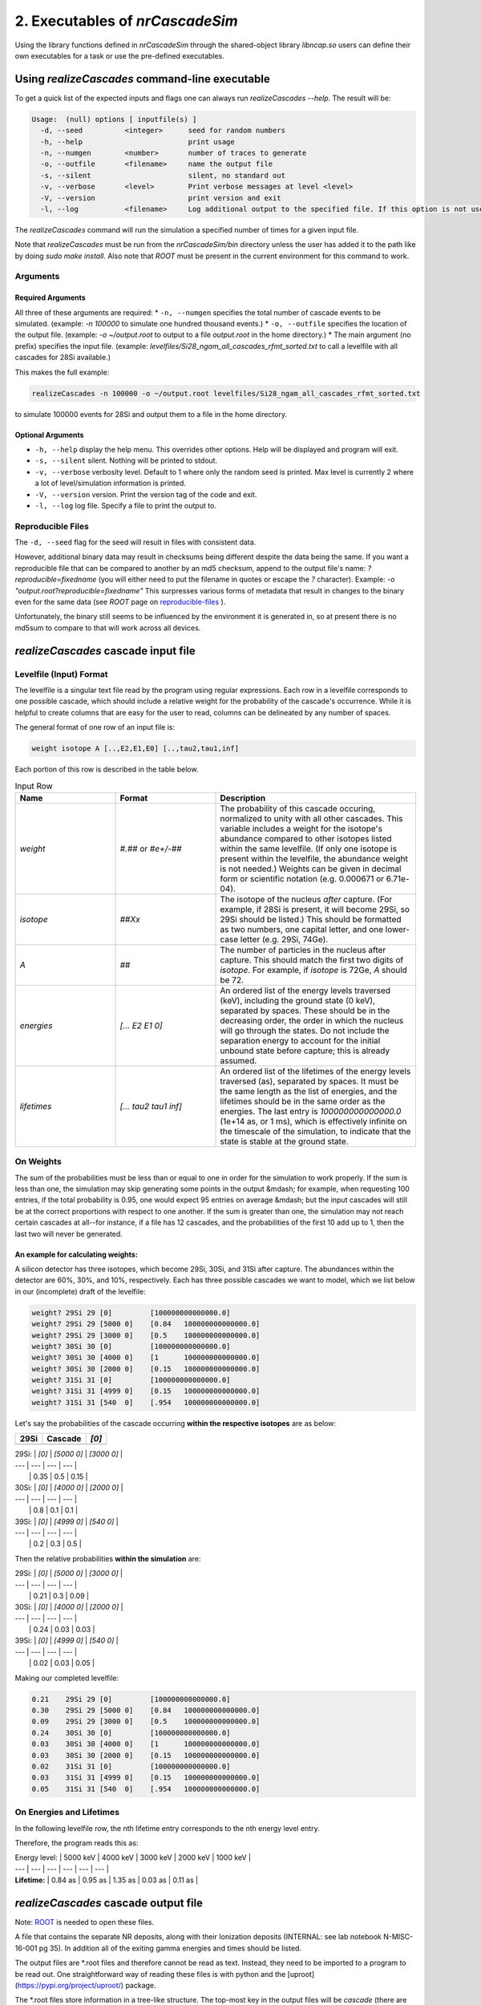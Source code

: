 ========================================
2. Executables of *nrCascadeSim*
========================================

Using the library functions defined in *nrCascadeSim* through the shared-object library
`libncap.so` users can define their own executables for a task or use the pre-defined executables.


----------------------------------------------
Using *realizeCascades* command-line executable 
----------------------------------------------

To get a quick list of the expected inputs and flags one can always run `realizeCascades --help`.
The result will be:

.. code-block:: bash 

  Usage:  (null) options [ inputfile(s) ]
    -d, --seed          <integer>      seed for random numbers 
    -h, --help                         print usage 
    -n, --numgen        <number>       number of traces to generate 
    -o, --outfile       <filename>     name the output file 
    -s, --silent                       silent, no standard out 
    -v, --verbose       <level>        Print verbose messages at level <level>
    -V, --version                      print version and exit
    -l, --log           <filename>     Log additional output to the specified file. If this option is not used, no logging will occur.


The `realizeCascades` command will run the simulation a specified number of times for a given
input file.  

Note that `realizeCascades` must be run from the `nrCascadeSim/bin` directory unless the user has
added it to the path like by doing `sudo make install`.  Also note that `ROOT` must be present in
the current environment for this command to work.

^^^^^^^^^
Arguments
^^^^^^^^^

""""""""""""""""""
Required Arguments
""""""""""""""""""

All three of these arguments are required:
* ``-n, --numgen`` specifies the total number of cascade events to be simulated. (example: `-n 100000` to simulate one hundred thousand events.)
* ``-o, --outfile`` specifies the location of the output file. (example: `-o ~/output.root` to output to a file `output.root` in the home directory.)
* The main argument (no prefix) specifies the input file. (example: `levelfiles/Si28_ngam_all_cascades_rfmt_sorted.txt` to call a levelfile with all cascades for 28Si available.)

This makes the full example:

.. code-block:: bash 

  realizeCascades -n 100000 -o ~/output.root levelfiles/Si28_ngam_all_cascades_rfmt_sorted.txt


to simulate 100000 events for 28Si and output them to a file in the home directory.

""""""""""""""""""
Optional Arguments
""""""""""""""""""

* ``-h, --help`` display the help menu. This overrides other options. Help will be displayed and program will exit. 
* ``-s, --silent`` silent. Nothing will be printed to stdout.
* ``-v, --verbose`` verbosity level. Default to 1 where only the random seed is printed. Max level is currently 2 where a lot of level/simulation information is printed.
* ``-V, --version`` version. Print the version tag of the code and exit.  
* ``-l, --log`` log file. Specify a file to print the output to.  


^^^^^^^^^^^^^^^^^^
Reproducible Files
^^^^^^^^^^^^^^^^^^

The ``-d, --seed`` flag for the seed will result in files with consistent data. 

However, additional binary data may result in checksums being different despite the data being the
same.  If you want a reproducible file that can be compared to another by an md5 checksum, append
to the output file's name:  `?reproducible=fixedname`  (you will either need to put the filename
in quotes or escape the `?` character).  Example: `-o "output.root?reproducible=fixedname"`  This
surpresses various forms of metadata that result in changes to the binary even for the same data
(see `ROOT` page on reproducible-files_ ).

.. _reproducible-files: https://root.cern.ch/doc/master/classTFile.html#ad0377adf2f3d88da1a1f77256a140d60 

Unfortunately, the binary still seems to be influenced by the environment it is generated in,
so at present there is no md5sum to compare to that will work across all devices.

-------------------------------------
*realizeCascades* cascade input file 
-------------------------------------

^^^^^^^^^^^^^^^^^^^^^^^^
Levelfile (Input) Format
^^^^^^^^^^^^^^^^^^^^^^^^

The levelfile is a singular text file read by the program using regular expressions.  Each row in
a levelfile corresponds to one possible cascade, which should include a relative weight for the
probability of the cascade's occurrence.  While it is helpful to create columns that are easy for
the user to read, columns can be delineated by any number of spaces.

The general format of one row of an input file is:

.. code-block:: bash
   
   weight isotope A [..,E2,E1,E0] [..,tau2,tau1,inf]

Each portion of this row is described in the table below.

.. list-table:: Input Row 
   :widths: 25 25 50
   :header-rows: 1

   * - Name
     - Format
     - Description
   * - `weight`
     - `#.##` or `#e+/-##`
     - The probability of this cascade occuring, normalized to unity with all other cascades. This variable includes a weight for the isotope's abundance compared to other isotopes listed within the same levelfile. (If only one isotope is present within the levelfile, the abundance weight is not needed.) Weights can be given in decimal form or scientific notation (e.g. 0.000671 or 6.71e-04). 
   * - `isotope`
     - `##Xx`
     - The isotope of the nucleus *after* capture. (For example, if 28Si is present, it will become 29Si, so 29Si should be listed.) This should be formatted as two numbers, one capital letter, and one lower-case letter (e.g. 29Si, 74Ge).
   * - `A`
     - `##`
     - The number of particles in the nucleus after capture. This should match the first two digits of `isotope`. For example, if `isotope` is 72Ge, `A` should be 72.
   * - `energies` 
     - `[... E2 E1 0]`
     - An ordered list of the energy levels traversed (keV), including the ground state (0 keV), separated by spaces. These should be in the decreasing order, the order in which the nucleus will go through the states. Do not include the separation energy to account for the initial unbound state before capture; this is already assumed.
   * - `lifetimes`
     - `[... tau2 tau1 inf]`
     - An ordered list of the lifetimes of the energy levels traversed (as), separated by spaces. It must be the same length as the list of energies, and the lifetimes should be in the same order as the energies. The last entry is `100000000000000.0` (1e+14 as, or 1 ms), which is effectively infinite on the timescale of the simulation, to indicate that the state is stable at the ground state.


^^^^^^^^^^
On Weights
^^^^^^^^^^

The sum of the probabilities must be less than or equal to one in order for the simulation to 
work properly. If the sum is less than one, the simulation may skip generating some points in 
the output &mdash; for example, when requesting 100 entries, if the total probability is 0.95, 
one would expect 95 entries on average &mdash; but the input cascades will still be at the 
correct proportions with respect to one another. If the sum is greater than one, the simulation 
may not reach certain cascades at all--for instance, if a file has 12 cascades, and the 
probabilities of the first 10 add up to 1, then the last two will never be generated.

"""""""""""""""""""""""""""""""""""
An example for calculating weights:
"""""""""""""""""""""""""""""""""""

A silicon detector has three isotopes, which become 29Si, 30Si, and 31Si after capture.  The
abundances within the detector are 60%, 30%, and 10%, respectively.  Each has three possible
cascades we want to model, which we list below in our (incomplete) draft of the levelfile:

.. code-block:: bash

   weight? 29Si 29 [0]         [100000000000000.0]
   weight? 29Si 29 [5000 0]    [0.84   100000000000000.0]
   weight? 29Si 29 [3000 0]    [0.5    100000000000000.0]
   weight? 30Si 30 [0]         [100000000000000.0]
   weight? 30Si 30 [4000 0]    [1      100000000000000.0]
   weight? 30Si 30 [2000 0]    [0.15   100000000000000.0]
   weight? 31Si 31 [0]         [100000000000000.0]
   weight? 31Si 31 [4999 0]    [0.15   100000000000000.0]
   weight? 31Si 31 [540  0]    [.954   100000000000000.0]

Let's say the probabilities of the cascade occurring **within the respective isotopes** are as below:

=====  ============  =======
29Si   Cascade       `[0]` 
=====  ============  =======
       Probability    0.35 
=====  ============  =======


| 29Si: | `[0]` | `[5000    0]` | `[3000    0]` | 
| ---   | ---   | ---           |           --- |
|       | 0.35  | 0.5           | 0.15          | 


| 30Si: | `[0]` | `[4000    0]` | `[2000    0]` | 
| ---   | ---   | ---           | ---           |
|       | 0.8   | 0.1           | 0.1           | 


| 39Si: | `[0]` | `[4999    0]` | `[540     0]` |
| ---   | ---   | ---           | ---           |
|       | 0.2   | 0.3           | 0.5           |

Then the relative probabilities **within the simulation** are:

| 29Si: | `[0]` | `[5000    0]` | `[3000    0]` | 
| ---   | ---   | ---           |           --- |
|       | 0.21  | 0.3           | 0.09          | 


| 30Si: | `[0]` | `[4000    0]` | `[2000    0]` | 
| ---   | ---   | ---           | ---           |
|       | 0.24  | 0.03          | 0.03          | 


| 39Si: | `[0]` | `[4999    0]` | `[540     0]` |
| ---   | ---   | ---           | ---           |
|       | 0.02  | 0.03          | 0.05          |

Making our completed levelfile:

.. code-block:: bash

   0.21    29Si 29 [0]         [100000000000000.0]
   0.30    29Si 29 [5000 0]    [0.84   100000000000000.0]
   0.09    29Si 29 [3000 0]    [0.5    100000000000000.0]
   0.24    30Si 30 [0]         [100000000000000.0]
   0.03    30Si 30 [4000 0]    [1      100000000000000.0]
   0.03    30Si 30 [2000 0]    [0.15   100000000000000.0]
   0.02    31Si 31 [0]         [100000000000000.0]
   0.03    31Si 31 [4999 0]    [0.15   100000000000000.0]
   0.05    31Si 31 [540  0]    [.954   100000000000000.0]

^^^^^^^^^^^^^^^^^^^^^^^^^
On Energies and Lifetimes
^^^^^^^^^^^^^^^^^^^^^^^^^

In the following levelfile row, the nth lifetime entry corresponds to the nth energy level entry.

.. code-block:: bash
  0.30    29Si 29 [5000 4000 3000 2000 1000 0]    [0.84 0.95 1.35 0.03 0.11 100000000000000.0]

Therefore, the program reads this as:

| Energy level: | 5000 keV  | 4000 keV  | 3000 keV  | 2000 keV  | 1000 keV  |
| ---           | ---       | ---       | ---       | ---       | ---       |
| **Lifetime:** | 0.84 as   | 0.95 as   | 1.35 as   | 0.03 as   | 0.11 as   |


-------------------------------------
*realizeCascades* cascade output file 
-------------------------------------

Note: ROOT_ is needed to open these files.

.. _ROOT: https://root.cern/install/

A file that contains the separate NR deposits, along with their Ionization deposits (INTERNAL: see
lab notebook N-MISC-16-001 pg 35).  In addition all of the exiting gamma energies and times should be listed.

The output files are *.root files and therefore cannot be read as text.
Instead, they need to be imported to a program to be read out.
One straightforward way of reading these files is with python and the [uproot](https://pypi.org/project/uproot/) package.

The *.root files store information in a tree-like structure. The top-most key in the output files will be `cascade` (there are no other top-level keys). Beneath this, the following keys exist:  

| `Name`    | *Shape*       | **Units** | Description   |
| ---       | ---           | ---       | ---           |
| `n`       | *1D Array*    | N/A       | Array denoting the number of energy levels in a given cascade. This includes intermediate levels and the ground state. |
| `cid`     | *1D Array*    | N/A       | Array of cascade IDs. The cascade ID is the number of the row in the levelfile which contains the cascade used. These count starting from zero. |
| `Elev`    | *Jagged Array*| **keV**   | Array of energy level inputs. Each entry is an array of size `n`. |
| `taus`    | *Jagged Array*| **as**    | Array of lifetime inputs. Each entry is an array of size `n`. |
| `delE`    | *Jagged Array*| **eV**    | Array of energy deposits between energy levels. Each entry is an array of size `n - 1`. It contains the individual energy deposits, not the total energy deposit. If using a custom nonlinear ionization model, these are the best to operate on. |
| `I`       | *Jagged Array*| None      | Array containing the ionization calculations for each energy deposit. Each entry is an array of size `n - 1`. This ionization is given in terms of a number of charges. |
| `Ei`      | *Jagged Array*| **eV**    | Array of calculated ionization energy per step. These energies are conversions of `delE` to ionization energies. Each entry is an array of size `n - 1` containing the individual ionization energies. The Lindhard model is used here. |
| `time`    | *Jagged Array*| **as**    | Array of the time spent at each energy level. Each entry is an array of size `n` containing individual times. |
| `Eg`      | *Jagged Array*| **MeV**    | Array of gamma energies. Each entry is an array of gamma energies, corresponding to an energy deposit. |

The ordering of values in the arrays are consistent; that is, the nth entry of `n` corresponds to the nth entry of `cid`, the nth entry of `Elev`, and so on.
The length of each main array should be equal to the number of simulations; that is, 
if running 10000 events, `n` and `cid` will have lengths of 10000 and the jagged arrays will have first dimensions of length 10000.

.. image:: https://raw.githubusercontent.com/villano-lab/nrCascadeSim/master/output_structure.svg 
   :width: 750 
.. The three most important abstract base classes of *obscura* are

.. #. ``DM_Particle``
.. #. ``DM_Distribution``
.. #. ``DM_Detector``

.. We will discuss the interface each of these classes provide in more detail.
.. But first we take a look at the detection targets in direct DM search experiments, namely nuclei, bound electrons in atoms, and bound electrons in crystals.
